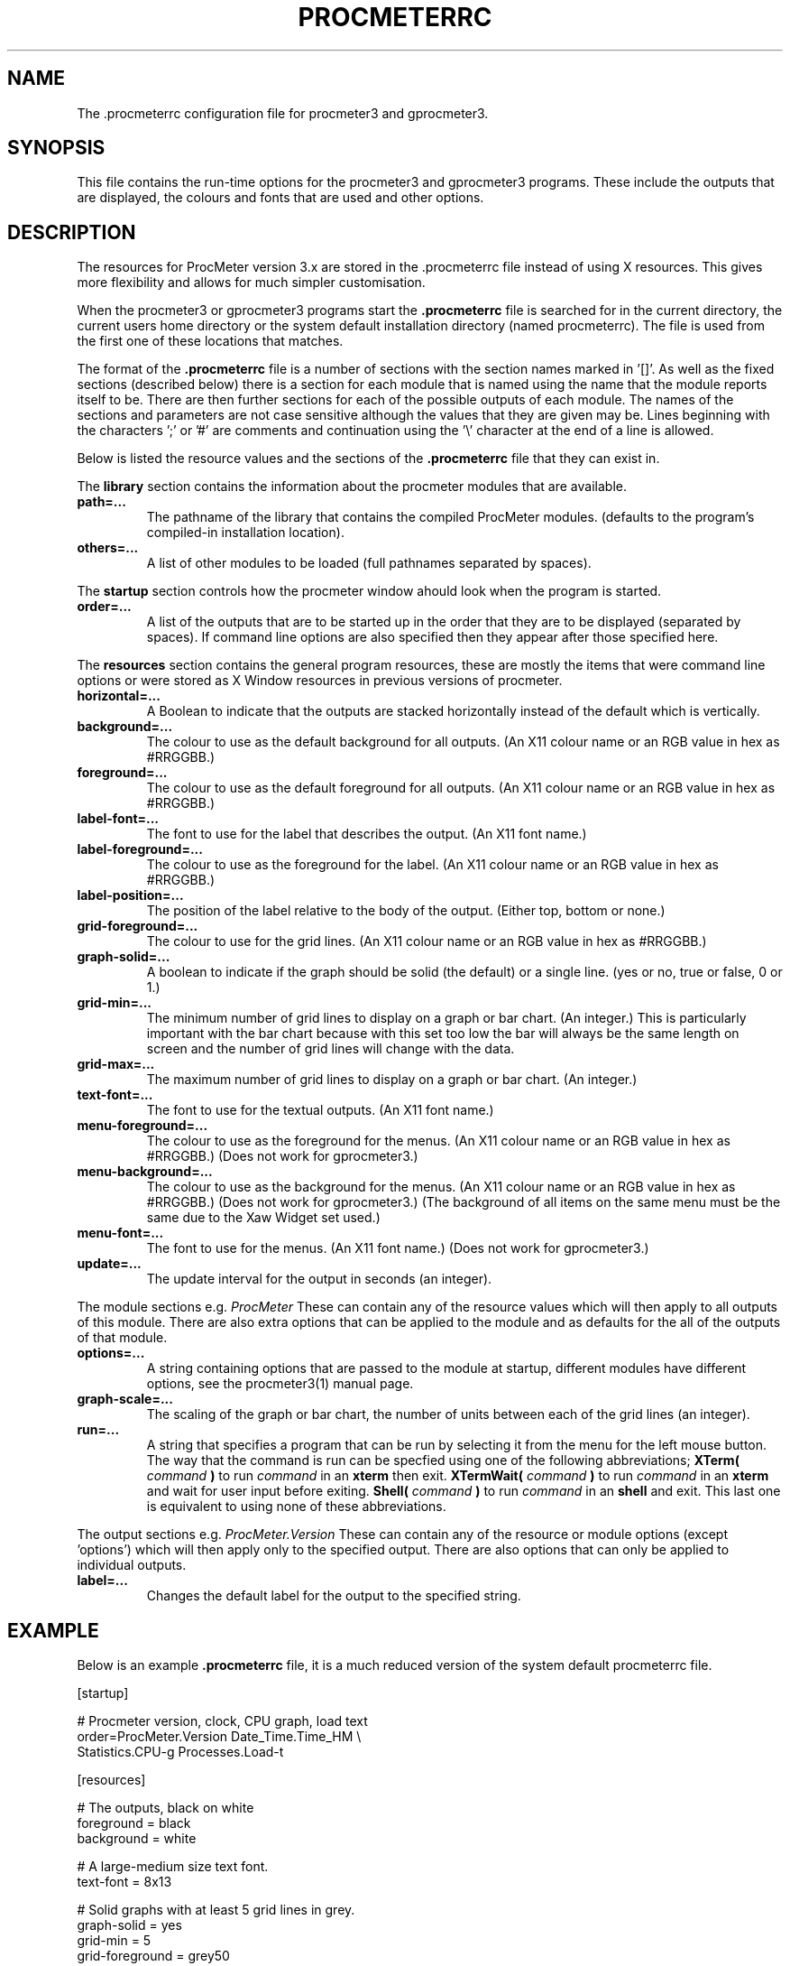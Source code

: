 .\" $Header: /home/amb/CVS/procmeter3/man/procmeterrc.5,v 1.13 2001-01-05 19:48:45 amb Exp $
.\"
.\"  ProcMeter - A system monitoring program for Linux - Version 3.3.
.\"
.\"  Manual page for .procmeterrc file
.\"
.\"  Written by Andrew M. Bishop
.\"
.\"  This file Copyright 1998,99,2000,01 Andrew M. Bishop
.\"  It may be distributed under the GNU Public License, version 2, or
.\"  any higher version.  See section COPYING of the GNU Public license
.\"  for conditions under which this file may be redistributed.
.\"
.TH PROCMETERRC 5 "January 5, 2001"

.SH NAME

The \.procmeterrc configuration file for procmeter3 and gprocmeter3.

.SH SYNOPSIS

This file contains the run-time options for the procmeter3 and gprocmeter3
programs.  These include the outputs that are displayed, the colours and fonts
that are used and other options.

.SH DESCRIPTION

The resources for ProcMeter version 3.x are stored in the .procmeterrc file
instead of using X resources.  This gives more flexibility and allows for much
simpler customisation.
.LP
When the procmeter3 or gprocmeter3 programs start the
.B .procmeterrc
file is searched for in the current directory, the current users home directory
or the system default installation directory (named procmeterrc).  The file is
used from the first one of these locations that matches.
.LP
The format of the
.B .procmeterrc
file is a number of sections with the section names marked in '[]'.  As well as
the fixed sections (described below) there is a section for each module that is
named using the name that the module reports itself to be.  There are then
further sections for each of the possible outputs of each module.  The names of
the sections and parameters are not case sensitive although the values that they
are given may be.  Lines beginning with the characters ';' or '#' are comments
and continuation using the '\\' character at the end of a line is allowed.
.LP
Below is listed the resource values and the sections of the
.B .procmeterrc
file that they can exist in.
.LP
The
.B library
section contains the information about the procmeter modules that are available.
.TP
.BR path=...
The pathname of the library that contains the compiled ProcMeter modules.
(defaults to the program's compiled-in installation location).
.TP
.BR others=...
A list of other modules to be loaded (full pathnames separated by spaces).
.LP
The
.B startup
section controls how the procmeter window ahould look when the program is
started.
.TP
.BR order=...
A list of the outputs that are to be started up in the order that they are to be
displayed (separated by spaces).  If command line options are also specified
then they appear after those specified here.
.LP
The
.B resources
section contains the general program resources, these are mostly the items that
were command line options or were stored as X Window resources in previous
versions of procmeter.
.TP
.BR horizontal=...
A Boolean to indicate that the outputs are stacked horizontally instead of
the default which is vertically.
.TP
.BR background=...
The colour to use as the default background for all outputs. (An X11 colour name
or an RGB value in hex as #RRGGBB.)
.TP
.BR foreground=...
The colour to use as the default foreground for all outputs. (An X11 colour name
or an RGB value in hex as #RRGGBB.)
.TP
.BR label-font=...
The font to use for the label that describes the output. (An X11 font name.)
.TP
.BR label-foreground=...
The colour to use as the foreground for the label. (An X11 colour name or an RGB
value in hex as #RRGGBB.)
.TP
.BR label-position=...
The position of the label relative to the body of the output.  (Either top,
bottom or none.)
.TP
.BR grid-foreground=...
The colour to use for the grid lines. (An X11 colour name or an RGB value in hex
as #RRGGBB.)
.TP
.BR graph-solid=...
A boolean to indicate if the graph should be solid (the default) or a single
line.  (yes or no, true or false, 0 or 1.)
.TP
.BR grid-min=...
The minimum number of grid lines to display on a graph or bar chart.  (An
integer.)  This is particularly important with the bar chart because with this
set too low the bar will always be the same length on screen and the number of
grid lines will change with the data.
.TP
.BR grid-max=...
The maximum number of grid lines to display on a graph or bar chart.  (An
integer.)
.TP
.BR text-font=...
The font to use for the textual outputs.  (An X11 font name.)
.TP
.BR menu-foreground=...
The colour to use as the foreground for the menus.  (An X11 colour name or an RGB
value in hex as #RRGGBB.)  (Does not work for gprocmeter3.)
.TP
.BR menu-background=...
The colour to use as the background for the menus.  (An X11 colour name or an
RGB value in hex as #RRGGBB.)  (Does not work for gprocmeter3.)  (The background
of all items on the same menu must be the same due to the Xaw Widget set used.)
.TP
.BR menu-font=...
The font to use for the menus.  (An X11 font name.)  (Does not work for gprocmeter3.)
.TP
.BR update=...
The update interval for the output in seconds (an integer).
.LP
The module sections e.g.
.I ProcMeter
These can contain any of the resource values which will then apply to all
outputs of this module.  There are also extra options that can be applied to the
module and as defaults for the all of the outputs of that module.
.TP
.BR options=...
A string containing options that are passed to the module at startup, different
modules have different options, see the procmeter3(1) manual page.
.TP
.BR graph-scale=...
The scaling of the graph or bar chart, the number of units between each of the
grid lines (an integer).
.TP
.BR run=...
A string that specifies a program that can be run by selecting it from the menu
for the left mouse button.  The way that the command is run can be specfied
using one of the following abbreviations;
.B XTerm(
.I command
.B )
to run
.I command
in an
.B xterm
then exit.
.B XTermWait(
.I command
.B )
to run
.I command
in an
.B xterm
and wait for user input before exiting.
.B Shell(
.I command
.B )
to run
.I command
in an
.B shell
and exit.  This last one is equivalent to using none of these abbreviations.
.LP
The output sections e.g.
.I ProcMeter.Version
These can contain any of the resource or module options (except 'options') which
will then apply only to the specified output.  There are also options that can
only be applied to individual outputs.
.TP
.BR label=...
Changes the default label for the output to the specified string.

.SH EXAMPLE

Below is an example
.B .procmeterrc
file, it is a much reduced version of the system default procmeterrc file.

 [startup]

 # Procmeter version, clock, CPU graph, load text
 order=ProcMeter.Version Date_Time.Time_HM \\
       Statistics.CPU-g Processes.Load-t

 [resources]

 # The outputs, black on white
 foreground = black
 background = white

 # A large-medium size text font.
 text-font = 8x13

 # Solid graphs with at least 5 grid lines in grey.
 graph-solid = yes
 grid-min = 5
 grid-foreground = grey50

 # Black on white output labels, small font, below the data.
 label-font = 5x7
 label-foreground = black
 label-position = bottom

 # Black on white menu items in a small-medium size font.
 menu-foreground = black
 menu-background = white
 menu-font = 7x13

 [ProcMeter.Version]

 # A smaller font than normal with no label.
 text-font = 6x10
 label-position = none

 [Statistics]

 [Statistics.CPU]

 # The minimum number of grid lines, they are 20% each.
 grid-min = 5

 [Processes]

 run = XTerm(top)

 [Network]

 # To pick up extra devices not automatically recognised.
 #options=ppp0 slip0

.SH FILES

.B ./.procmeterrc
.LP
.B ~/.procmeterrc
.LP
.B /usr/local/lib/X11/ProcMeter3/procmeterrc
or
.B /usr/lib/X11/ProcMeter3/procmeterrc

.SH SEE ALSO

procmeter3(1), gprocmeter3(1)

